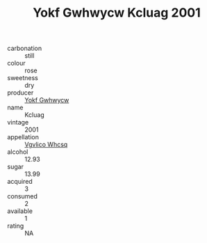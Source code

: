 :PROPERTIES:
:ID:                     ad523788-2020-410c-b386-543cecad9f48
:END:
#+TITLE: Yokf Gwhwycw Kcluag 2001

- carbonation :: still
- colour :: rose
- sweetness :: dry
- producer :: [[id:468a0585-7921-4943-9df2-1fff551780c4][Yokf Gwhwycw]]
- name :: Kcluag
- vintage :: 2001
- appellation :: [[id:b445b034-7adb-44b8-839a-27b388022a14][Vgvlico Whcsq]]
- alcohol :: 12.93
- sugar :: 13.99
- acquired :: 3
- consumed :: 2
- available :: 1
- rating :: NA


